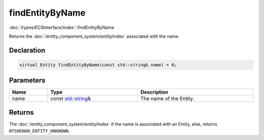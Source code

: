 findEntityByName
================

:doc:`/types/ECSInterface/index`::findEntityByName

Returns the :doc:`/entity_component_system/entity/index` associated with the name.

Declaration
-----------

.. code-block:: cpp

	virtual Entity findEntityByName(const std::string& name) = 0;

Parameters
----------

.. list-table::
	:width: 100%
	:header-rows: 1
	:class: code-table

	* - Name
	  - Type
	  - Description
	* - name
	  - const `std::string <https://en.cppreference.com/w/cpp/string/basic_string>`_\&
	  - The name of the Entity.

Returns
-------

The :doc:`/entity_component_system/entity/index` if the name is associated with an Entity, else, returns ``NTSHENGN_ENTITY_UNKNOWN``.